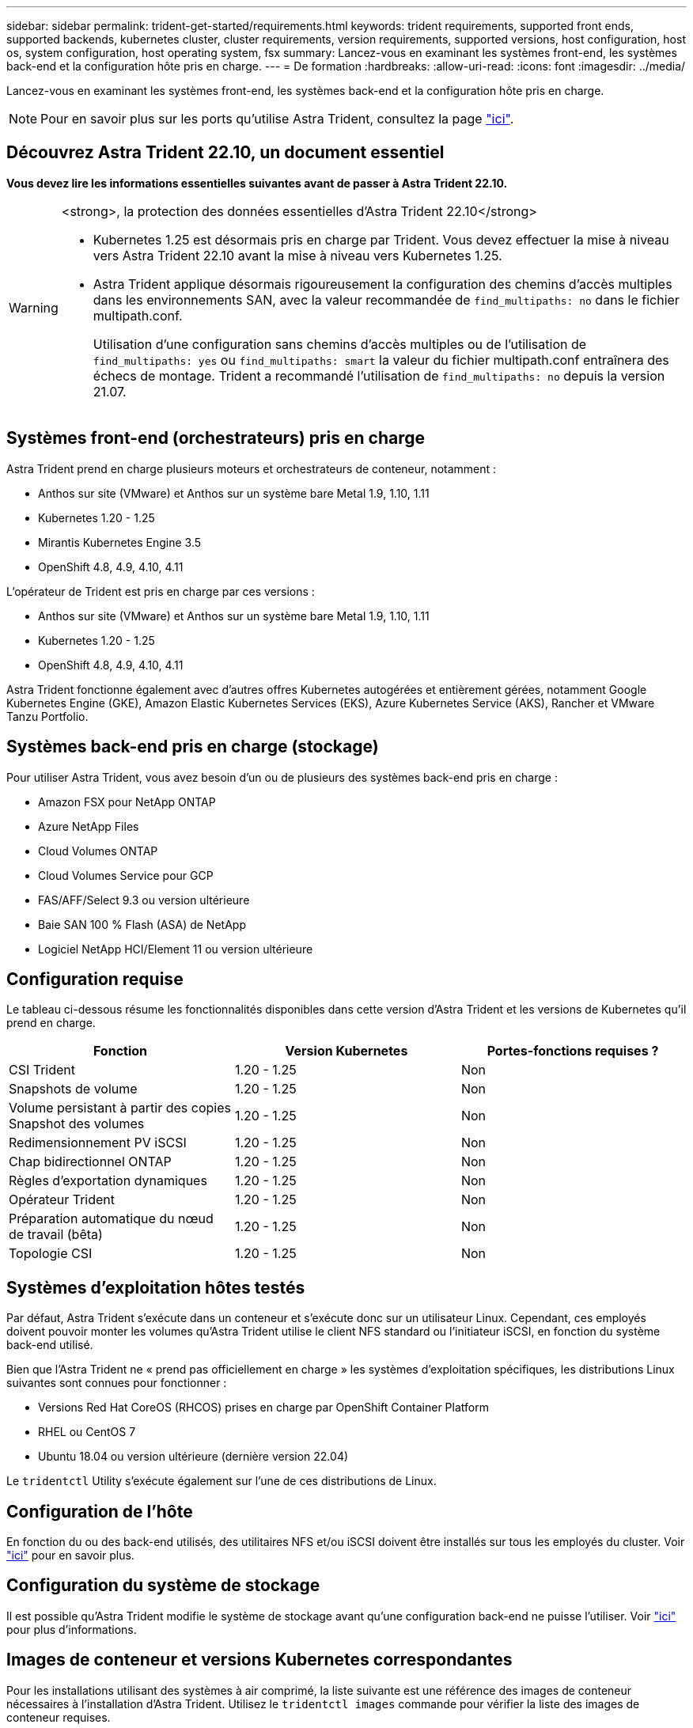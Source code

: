 ---
sidebar: sidebar 
permalink: trident-get-started/requirements.html 
keywords: trident requirements, supported front ends, supported backends, kubernetes cluster, cluster requirements, version requirements, supported versions, host configuration, host os, system configuration, host operating system, fsx 
summary: Lancez-vous en examinant les systèmes front-end, les systèmes back-end et la configuration hôte pris en charge. 
---
= De formation
:hardbreaks:
:allow-uri-read: 
:icons: font
:imagesdir: ../media/


[role="lead"]
Lancez-vous en examinant les systèmes front-end, les systèmes back-end et la configuration hôte pris en charge.


NOTE: Pour en savoir plus sur les ports qu'utilise Astra Trident, consultez la page link:../trident-reference/ports.html["ici"].



== Découvrez Astra Trident 22.10, un document essentiel

*Vous devez lire les informations essentielles suivantes avant de passer à Astra Trident 22.10.*

[WARNING]
.<strong>, la protection des données essentielles d'Astra Trident 22.10</strong>
====
* Kubernetes 1.25 est désormais pris en charge par Trident. Vous devez effectuer la mise à niveau vers Astra Trident 22.10 avant la mise à niveau vers Kubernetes 1.25.
* Astra Trident applique désormais rigoureusement la configuration des chemins d'accès multiples dans les environnements SAN, avec la valeur recommandée de `find_multipaths: no` dans le fichier multipath.conf.
+
Utilisation d'une configuration sans chemins d'accès multiples ou de l'utilisation de `find_multipaths: yes` ou `find_multipaths: smart` la valeur du fichier multipath.conf entraînera des échecs de montage. Trident a recommandé l'utilisation de `find_multipaths: no` depuis la version 21.07.



====


== Systèmes front-end (orchestrateurs) pris en charge

Astra Trident prend en charge plusieurs moteurs et orchestrateurs de conteneur, notamment :

* Anthos sur site (VMware) et Anthos sur un système bare Metal 1.9, 1.10, 1.11
* Kubernetes 1.20 - 1.25
* Mirantis Kubernetes Engine 3.5
* OpenShift 4.8, 4.9, 4.10, 4.11


L'opérateur de Trident est pris en charge par ces versions :

* Anthos sur site (VMware) et Anthos sur un système bare Metal 1.9, 1.10, 1.11
* Kubernetes 1.20 - 1.25
* OpenShift 4.8, 4.9, 4.10, 4.11


Astra Trident fonctionne également avec d'autres offres Kubernetes autogérées et entièrement gérées, notamment Google Kubernetes Engine (GKE), Amazon Elastic Kubernetes Services (EKS), Azure Kubernetes Service (AKS), Rancher et VMware Tanzu Portfolio.



== Systèmes back-end pris en charge (stockage)

Pour utiliser Astra Trident, vous avez besoin d'un ou de plusieurs des systèmes back-end pris en charge :

* Amazon FSX pour NetApp ONTAP
* Azure NetApp Files
* Cloud Volumes ONTAP
* Cloud Volumes Service pour GCP
* FAS/AFF/Select 9.3 ou version ultérieure
* Baie SAN 100 % Flash (ASA) de NetApp
* Logiciel NetApp HCI/Element 11 ou version ultérieure




== Configuration requise

Le tableau ci-dessous résume les fonctionnalités disponibles dans cette version d'Astra Trident et les versions de Kubernetes qu'il prend en charge.

[cols="3"]
|===
| Fonction | Version Kubernetes | Portes-fonctions requises ? 


| CSI Trident  a| 
1.20 - 1.25
 a| 
Non



| Snapshots de volume  a| 
1.20 - 1.25
 a| 
Non



| Volume persistant à partir des copies Snapshot des volumes  a| 
1.20 - 1.25
 a| 
Non



| Redimensionnement PV iSCSI  a| 
1.20 - 1.25
 a| 
Non



| Chap bidirectionnel ONTAP  a| 
1.20 - 1.25
 a| 
Non



| Règles d'exportation dynamiques  a| 
1.20 - 1.25
 a| 
Non



| Opérateur Trident  a| 
1.20 - 1.25
 a| 
Non



| Préparation automatique du nœud de travail (bêta)  a| 
1.20 - 1.25
 a| 
Non



| Topologie CSI  a| 
1.20 - 1.25
 a| 
Non

|===


== Systèmes d'exploitation hôtes testés

Par défaut, Astra Trident s'exécute dans un conteneur et s'exécute donc sur un utilisateur Linux. Cependant, ces employés doivent pouvoir monter les volumes qu'Astra Trident utilise le client NFS standard ou l'initiateur iSCSI, en fonction du système back-end utilisé.

Bien que l'Astra Trident ne « prend pas officiellement en charge » les systèmes d'exploitation spécifiques, les distributions Linux suivantes sont connues pour fonctionner :

* Versions Red Hat CoreOS (RHCOS) prises en charge par OpenShift Container Platform
* RHEL ou CentOS 7
* Ubuntu 18.04 ou version ultérieure (dernière version 22.04)


Le `tridentctl` Utility s'exécute également sur l'une de ces distributions de Linux.



== Configuration de l'hôte

En fonction du ou des back-end utilisés, des utilitaires NFS et/ou iSCSI doivent être installés sur tous les employés du cluster. Voir link:../trident-use/worker-node-prep.html["ici"^] pour en savoir plus.



== Configuration du système de stockage

Il est possible qu'Astra Trident modifie le système de stockage avant qu'une configuration back-end ne puisse l'utiliser. Voir link:../trident-use/backends.html["ici"^] pour plus d'informations.



== Images de conteneur et versions Kubernetes correspondantes

Pour les installations utilisant des systèmes à air comprimé, la liste suivante est une référence des images de conteneur nécessaires à l'installation d'Astra Trident. Utilisez le `tridentctl images` commande pour vérifier la liste des images de conteneur requises.

[cols="2"]
|===
| Version Kubernetes | Image de conteneur 


| v1.20.0  a| 
* netapp/trident :22.10.0
* netapp/trident-autosupport :22.10
* k8s.io/sig-storage/csi-provisionneur:v3.3.0
* k8s.io/sig-storage/csi-attaché :v4.0.0
* k8s.io/sig-storage/csi-resizer:v1.6.0
* k8s.io/sig-storage/csi-snapshotter :v3.0.3
* k8s.io/sig-storage/csi-node-driver-registry:v2.5.1
* opérateur netapp/trident :22.10.0 (en option)




| v1.21.0  a| 
* netapp/trident :22.10.0
* netapp/trident-autosupport :22.10
* k8s.io/sig-storage/csi-provisionneur:v3.3.0
* k8s.io/sig-storage/csi-attaché :v4.0.0
* k8s.io/sig-storage/csi-resizer:v1.6.0
* k8s.io/sig-storage/csi-snapshotter :v3.0.3
* k8s.io/sig-storage/csi-node-driver-registry:v2.5.1
* opérateur netapp/trident :22.10.0 (en option)




| v1.22.0  a| 
* netapp/trident :22.10.0
* netapp/trident-autosupport :22.10
* k8s.io/sig-storage/csi-provisionneur:v3.3.0
* k8s.io/sig-storage/csi-attaché :v4.0.0
* k8s.io/sig-storage/csi-resizer:v1.6.0
* k8s.io/sig-storage/csi-snapshotter :v3.0.3
* k8s.io/sig-storage/csi-node-driver-registry:v2.5.1
* opérateur netapp/trident :22.10.0 (en option)




| v1.23.0  a| 
* netapp/trident :22.10.0
* netapp/trident-autosupport :22.10
* k8s.io/sig-storage/csi-provisionneur:v3.3.0
* k8s.io/sig-storage/csi-attaché :v4.0.0
* k8s.io/sig-storage/csi-resizer:v1.6.0
* k8s.io/sig-storage/csi-snapshotter :v3.0.3
* k8s.io/sig-storage/csi-node-driver-registry:v2.5.1
* opérateur netapp/trident :22.10.0 (en option)




| v1.24.0  a| 
* netapp/trident :22.10.0
* netapp/trident-autosupport :22.10
* k8s.io/sig-storage/csi-provisionneur:v3.3.0
* k8s.io/sig-storage/csi-attaché :v4.0.0
* k8s.io/sig-storage/csi-resizer:v1.6.0
* k8s.io/sig-storage/csi-snapshotter :v3.0.3
* k8s.io/sig-storage/csi-node-driver-registry:v2.5.1
* opérateur netapp/trident :22.10.0 (en option)




| v1.25.0  a| 
* netapp/trident :22.10.0
* netapp/trident-autosupport :22.10
* k8s.io/sig-storage/csi-provisionneur:v3.3.0
* k8s.io/sig-storage/csi-attaché :v4.0.0
* k8s.io/sig-storage/csi-resizer:v1.6.0
* k8s.io/sig-storage/csi-snapshotter :v3.0.3
* k8s.io/sig-storage/csi-node-driver-registry:v2.5.1
* opérateur netapp/trident :22.10.0 (en option)


|===

NOTE: Sur Kubernetes version 1.20 et supérieure, utilisez la solution validée `registry.k8s.gcr.io/sig-storage/csi-snapshotter:v6.x` image uniquement si `v1` la version sert le `volumesnapshots.snapshot.storage.k8s.gcr.io` CRD. Si le `v1beta1` La version sert le CRD avec/sans le `v1` utilisez la version validée `registry.k8s.gcr.io/sig-storage/csi-snapshotter:v3.x` image.
